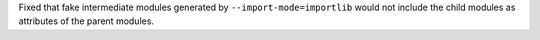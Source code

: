 Fixed that fake intermediate modules generated by ``--import-mode=importlib`` would not include the
child modules as attributes of the parent modules.
